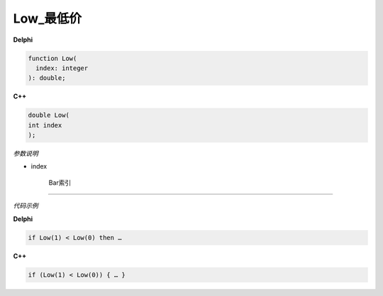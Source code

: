 Low_最低价
=============================================



**Delphi**

.. code:: delphi

	function Low(
	  index: integer
	): double;



	
	
**C++** 

.. code:: cpp

	double Low(
	int index
	);



*参数说明*


- index

   Bar索引





------------


*代码示例*


**Delphi**

.. code:: delphi

	if Low(1) < Low(0) then …





**C++**

.. code:: cpp

	if (Low(1) < Low(0)) { … }
